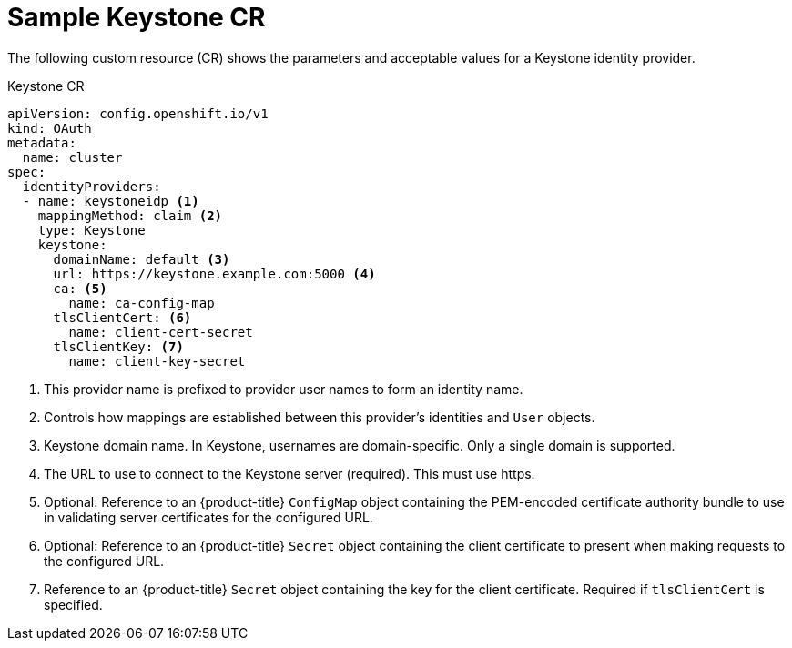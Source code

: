// Module included in the following assemblies:
//
// * authentication/identity_providers/configuring-keystone-identity-provider.adoc

[id="identity-provider-keystone-CR_{context}"]
= Sample Keystone CR

[role="_abstract"]
The following custom resource (CR) shows the parameters and acceptable values for a
Keystone identity provider.

.Keystone CR

[source,yaml]
----
apiVersion: config.openshift.io/v1
kind: OAuth
metadata:
  name: cluster
spec:
  identityProviders:
  - name: keystoneidp <1>
    mappingMethod: claim <2>
    type: Keystone
    keystone:
      domainName: default <3>
      url: https://keystone.example.com:5000 <4>
      ca: <5>
        name: ca-config-map
      tlsClientCert: <6>
        name: client-cert-secret
      tlsClientKey: <7>
        name: client-key-secret
----
<1> This provider name is prefixed to provider user names to form an identity name.
<2> Controls how mappings are established between this provider's identities and `User` objects.
<3> Keystone domain name. In Keystone, usernames are domain-specific. Only a single domain is supported.
<4> The URL to use to connect to the Keystone server (required). This must
use https.
<5> Optional: Reference to an {product-title} `ConfigMap` object containing the
PEM-encoded certificate authority bundle to use in validating server
certificates for the configured URL.
<6> Optional: Reference to an {product-title} `Secret` object containing the client
certificate to present when making requests to the configured URL.
<7> Reference to an {product-title} `Secret` object containing the key for the
client certificate. Required if `tlsClientCert` is specified.
